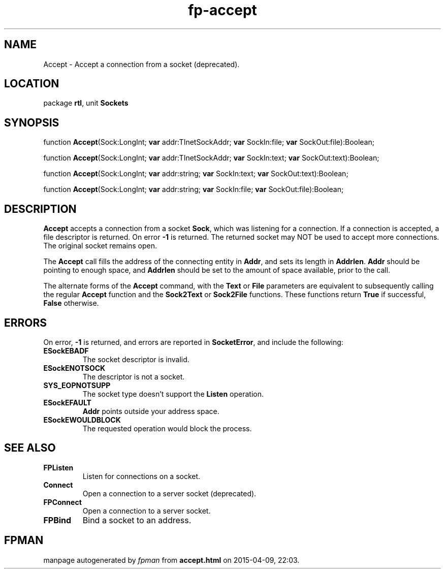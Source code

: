 .\" file autogenerated by fpman
.TH "fp-accept" 3 "2014-03-14" "fpman" "Free Pascal Programmer's Manual"
.SH NAME
Accept - Accept a connection from a socket (deprecated).
.SH LOCATION
package \fBrtl\fR, unit \fBSockets\fR
.SH SYNOPSIS
function \fBAccept\fR(Sock:LongInt; \fBvar\fR addr:TInetSockAddr; \fBvar\fR SockIn:file; \fBvar\fR SockOut:file):Boolean;

function \fBAccept\fR(Sock:LongInt; \fBvar\fR addr:TInetSockAddr; \fBvar\fR SockIn:text; \fBvar\fR SockOut:text):Boolean;

function \fBAccept\fR(Sock:LongInt; \fBvar\fR addr:string; \fBvar\fR SockIn:text; \fBvar\fR SockOut:text):Boolean;

function \fBAccept\fR(Sock:LongInt; \fBvar\fR addr:string; \fBvar\fR SockIn:file; \fBvar\fR SockOut:file):Boolean;
.SH DESCRIPTION
\fBAccept\fR accepts a connection from a socket \fBSock\fR, which was listening for a connection. If a connection is accepted, a file descriptor is returned. On error \fB-1\fR is returned. The returned socket may NOT be used to accept more connections. The original socket remains open.

The \fBAccept\fR call fills the address of the connecting entity in \fBAddr\fR, and sets its length in \fBAddrlen\fR. \fBAddr\fR should be pointing to enough space, and \fBAddrlen\fR should be set to the amount of space available, prior to the call.

The alternate forms of the \fBAccept\fR command, with the \fBText\fR or \fBFile\fR parameters are equivalent to subsequently calling the regular \fBAccept\fR function and the \fBSock2Text\fR or \fBSock2File\fR functions. These functions return \fBTrue\fR if successful, \fBFalse\fR otherwise.


.SH ERRORS
On error, \fB-1\fR is returned, and errors are reported in \fBSocketError\fR, and include the following:

.TP
.B ESockEBADF
The socket descriptor is invalid.
.TP
.B ESockENOTSOCK
The descriptor is not a socket.
.TP
.B SYS_EOPNOTSUPP
The socket type doesn't support the \fBListen\fR operation.
.TP
.B ESockEFAULT
\fBAddr\fR points outside your address space.
.TP
.B ESockEWOULDBLOCK
The requested operation would block the process.

.SH SEE ALSO
.TP
.B FPListen
Listen for connections on a socket.
.TP
.B Connect
Open a connection to a server socket (deprecated).
.TP
.B FPConnect
Open a connection to a server socket.
.TP
.B FPBind
Bind a socket to an address.

.SH FPMAN
manpage autogenerated by \fIfpman\fR from \fBaccept.html\fR on 2015-04-09, 22:03.

